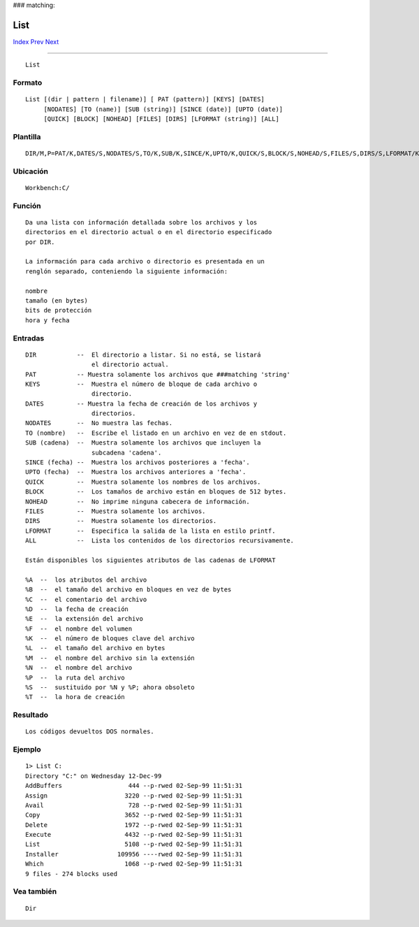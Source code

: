 ###
matching:

====
List
====

.. This document is automatically generated. Don't edit it!

`Index <index>`_ `Prev <lab>`_ `Next <lock>`_ 

---------------

::

 List 

Formato
~~~~~~~
::


     List [(dir | pattern | filename)] [ PAT (pattern)] [KEYS] [DATES]
          [NODATES] [TO (name)] [SUB (string)] [SINCE (date)] [UPTO (date)]
          [QUICK] [BLOCK] [NOHEAD] [FILES] [DIRS] [LFORMAT (string)] [ALL]
             

Plantilla
~~~~~~~~~
::


     DIR/M,P=PAT/K,DATES/S,NODATES/S,TO/K,SUB/K,SINCE/K,UPTO/K,QUICK/S,BLOCK/S,NOHEAD/S,FILES/S,DIRS/S,LFORMAT/K,ALL/S


Ubicación
~~~~~~~~~
::


     Workbench:C/
        

Función
~~~~~~~
::


     Da una lista con información detallada sobre los archivos y los 
     directorios en el directorio actual o en el directorio especificado
     por DIR.

     La información para cada archivo o directorio es presentada en un
     renglón separado, conteniendo la siguiente información:
      
     nombre
     tamaño (en bytes)
     bits de protección
     hora y fecha

     

Entradas
~~~~~~~~
::


     DIR           --  El directorio a listar. Si no está, se listará
                       el directorio actual.
     PAT           -- Muestra solamente los archivos que ###matching 'string'
     KEYS          --  Muestra el número de bloque de cada archivo o 
                       directorio.
     DATES         -- Muestra la fecha de creación de los archivos y
                       directorios.
     NODATES       --  No muestra las fechas.
     TO (nombre)   --  Escribe el listado en un archivo en vez de en stdout.
     SUB (cadena)  --  Muestra solamente los archivos que incluyen la
                       subcadena 'cadena'.
     SINCE (fecha) --  Muestra los archivos posteriores a 'fecha'.
     UPTO (fecha)  --  Muestra los archivos anteriores a 'fecha'.
     QUICK         --  Muestra solamente los nombres de los archivos.
     BLOCK         --  Los tamaños de archivo están en bloques de 512 bytes.
     NOHEAD        --  No imprime ninguna cabecera de información.
     FILES         --  Muestra solamente los archivos.
     DIRS          --  Muestra solamente los directorios.
     LFORMAT       --  Especifica la salida de la lista en estilo printf.
     ALL           --  Lista los contenidos de los directorios recursivamente.

     Están disponibles los siguientes atributos de las cadenas de LFORMAT

     %A  --  los atributos del archivo
     %B  --  el tamaño del archivo en bloques en vez de bytes
     %C  --  el comentario del archivo
     %D  --  la fecha de creación
     %E  --  la extensión del archivo
     %F  --  el nombre del volumen
     %K  --  el número de bloques clave del archivo
     %L  --  el tamaño del archivo en bytes
     %M  --  el nombre del archivo sin la extensión
     %N  --  el nombre del archivo
     %P  --  la ruta del archivo
     %S  --  sustituido por %N y %P; ahora obsoleto
     %T  --  la hora de creación

Resultado
~~~~~~~~~
::


     Los códigos devueltos DOS normales.


Ejemplo
~~~~~~~
::


     1> List C:
     Directory "C:" on Wednesday 12-Dec-99
     AddBuffers                  444 --p-rwed 02-Sep-99 11:51:31
     Assign                     3220 --p-rwed 02-Sep-99 11:51:31
     Avail                       728 --p-rwed 02-Sep-99 11:51:31
     Copy                       3652 --p-rwed 02-Sep-99 11:51:31
     Delete                     1972 --p-rwed 02-Sep-99 11:51:31
     Execute                    4432 --p-rwed 02-Sep-99 11:51:31
     List                       5108 --p-rwed 02-Sep-99 11:51:31
     Installer                109956 ----rwed 02-Sep-99 11:51:31
     Which                      1068 --p-rwed 02-Sep-99 11:51:31
     9 files - 274 blocks used        
     

Vea también
~~~~~~~~~~~
::


     Dir


